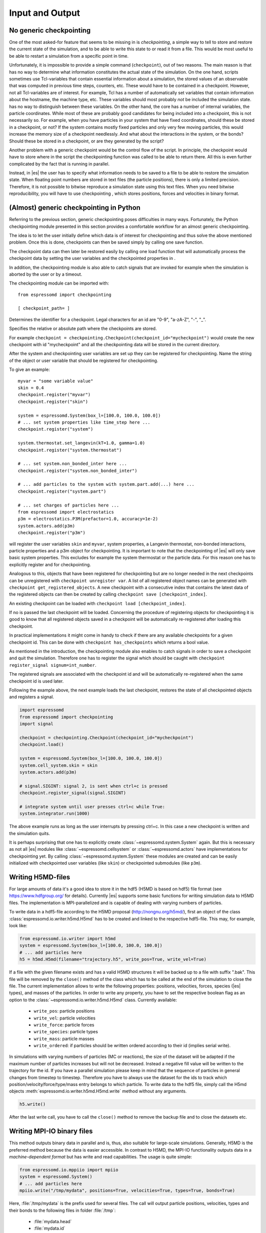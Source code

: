 .. _Input and Output:

Input and Output
================

.. _No generic checkpointing:

No generic checkpointing
------------------------

One of the most asked-for feature that seems to be missing in is
*checkpointing*, a simple way to tell to store and restore the current
state of the simulation, and to be able to write this state to or read
it from a file. This would be most useful to be able to restart a
simulation from a specific point in time.

Unfortunately, it is impossible to provide a simple command
(``checkpoint``), out of two reasons. The main reason is that has no way
to determine what information constitutes the actual state of the
simulation. On the one hand, scripts sometimes use Tcl-variables that
contain essential information about a simulation, the stored values of
an observable that was computed in previous time steps, counters, etc.
These would have to be contained in a checkpoint. However, not all
Tcl-variables are of interest. For example, Tcl has a number of
automatically set variables that contain information about the hostname,
the machine type, etc. These variables should most probably *not* be
included the simulation state. has no way to distinguish between these
variables. On the other hand, the core has a number of internal
variables, the particle coordinates. While most of these are probably
good candidates for being included into a checkpoint, this is not
necessarily so. For example, when you have particles in your system that
have fixed coordinates, should these be stored in a checkpoint, or not?
If the system contains mostly fixed particles and only very few moving
particles, this would increase the memory size of a checkpoint
needlessly. And what about the interactions in the system, or the bonds?
Should these be stored in a checkpoint, or are they generated by the
script?

Another problem with a generic checkpoint would be the control flow of
the script. In principle, the checkpoint would have to store where in
the script the checkpointing function was called to be able to return
there. All this is even further complicated by the fact that is running
in parallel.

Instead, in |es| the user has to specify what information needs to be saved to a
file to be able to restore the simulation state. When floating point numbers
are stored in text files (the particle positions), there is only a limited
precision. Therefore, it is not possible to bitwise reproduce a simulation
state using this text files. When you need bitwise reproducibility, you will have
to use checkpointing , which stores positions, forces and velocities in binary
format.

.. _(Almost) generic checkpointing in Python:

(Almost) generic checkpointing in Python
----------------------------------------

Referring to the previous section, generic checkpointing poses
difficulties in many ways. Fortunately, the Python checkpointing module
presented in this section provides a comfortable workflow for an almost
generic checkpointing.

The idea is to let the user initially define which data is of interest
for checkpointing and thus solve the above mentioned problem. Once this
is done, checkpoints can then be saved simply by calling one save
function.

The checkpoint data can then later be restored easily by calling one
load function that will automatically process the checkpoint data by
setting the user variables and the checkpointed properties in .

In addition, the checkpointing module is also able to catch signals that
are invoked for example when the simulation is aborted by the user or by
a timeout.

The checkpointing module can be imported with::

    from espressomd import checkpointing

    [ checkpoint_path= ]

Determines the identifier for a checkpoint. Legal characters for an id
are "0-9", "a-zA-Z", "-", "_".

Specifies the relative or absolute path where the checkpoints are
stored.

For example ``checkpoint = checkpointing.Checkpoint(checkpoint_id="mycheckpoint")``
would create the new checkpoint with id "mycheckpoint" and all the
checkpointing data will be stored in the current directory.

After the system and checkpointing user variables are set up they can be
registered for checkpointing.
Name the string of the object or user variable that should be registered for
checkpointing.

To give an example::

    myvar = "some variable value"
    skin = 0.4
    checkpoint.register("myvar")
    checkpoint.register("skin")

    system = espressomd.System(box_l=[100.0, 100.0, 100.0])
    # ... set system properties like time_step here ...
    checkpoint.register("system")

    system.thermostat.set_langevin(kT=1.0, gamma=1.0)
    checkpoint.register("system.thermostat")

    # ... set system.non_bonded_inter here ...
    checkpoint.register("system.non_bonded_inter")

    # ... add particles to the system with system.part.add(...) here ...
    checkpoint.register("system.part")

    # ... set charges of particles here ...
    from espressomd import electrostatics
    p3m = electrostatics.P3M(prefactor=1.0, accuracy=1e-2)
    system.actors.add(p3m)
    checkpoint.register("p3m")

will register the user variables ``skin`` and ``myvar``, system properties, a
Langevin thermostat, non-bonded interactions, particle properties and a p3m
object for checkpointing. It is important to note that the checkpointing of
|es| will only save basic system properties. This excludes for example the
system thermostat or the particle data. For this reason one has to explicitly
register and for checkpointing.

Analogous to this, objects that have been registered for checkpointing but are
no longer needed in the next checkpoints can be unregistered with ``checkpoint
unregister var``.  A list of all registered object names can be generated with
``checkpoint get_registered_objects``.  A new checkpoint with a consecutive
index that contains the latest data of the registered objects can then be
created by calling ``checkpoint save [checkpoint_index]``.

An existing checkpoint can be loaded with ``checkpoint load
[checkpoint_index]``.

If no is passed the last checkpoint will be loaded. Concerning the procedure of
registering objects for checkpointing it is good to know that all registered
objects saved in a checkpoint will be automatically re-registered after loading
this checkpoint.

In practical implementations it might come in handy to check if there are any
available checkpoints for a given checkpoint id. This can be done with
``checkpoint has_checkpoints`` which returns a bool value.

As mentioned in the introduction, the checkpointing module also enables
to catch signals in order to save a checkpoint and quit the simulation.
Therefore one has to register the signal which should be caught with
``checkpoint register_signal signum=int_number``.

The registered signals are associated with the checkpoint id and will be automatically
re-registered when the same checkpoint id is used later.

Following the example above, the next example loads the last checkpoint,
restores the state of all checkpointed objects and registers a signal.

.. code::

    import espressomd
    from espressomd import checkpointing
    import signal

    checkpoint = checkpointing.Checkpoint(checkpoint_id="mycheckpoint")
    checkpoint.load()

    system = espressomd.System(box_l=[100.0, 100.0, 100.0])
    system.cell_system.skin = skin
    system.actors.add(p3m)

    # signal.SIGINT: signal 2, is sent when ctrl+c is pressed
    checkpoint.register_signal(signal.SIGINT)

    # integrate system until user presses ctrl+c while True:
    system.integrator.run(1000)

The above example runs as long as the user interrupts by pressing
ctrl+c. In this case a new checkpoint is written and the simulation
quits.

It is perhaps surprising that one has to explicitly create :class:`~espressomd.system.System` again.
But this is necessary as not all |es| modules like :class:`~espressomd.cellsystem` or
:class:`~espressomd.actors` have implementations for checkpointing yet. By calling :class:`~espressomd.system.System` these modules
are created and can be easily initialized with checkpointed user variables
(like ``skin``) or checkpointed submodules (like ``p3m``).

.. _Writing H5MD-Files:

Writing H5MD-files
------------------

For large amounts of data it's a good idea to store it in the hdf5 (H5MD
is based on hdf5) file format (see https://www.hdfgroup.org/ for
details). Currently |es| supports some basic functions for writing simulation
data to H5MD files. The implementation is MPI-parallelized and is capable
of dealing with varying numbers of particles.

To write data in a hdf5-file according to the H5MD proposal (http://nongnu.org/h5md/), first an object of the class
:class:`espressomd.io.writer.h5md.H5md` has to be created and linked to the
respective hdf5-file. This may, for example, look like:

.. code:: python

    from espressomd.io.writer import h5md
    system = espressomd.System(box_l=[100.0, 100.0, 100.0])
    # ... add particles here
    h5 = h5md.H5md(filename="trajectory.h5", write_pos=True, write_vel=True)

If a file with the given filename exists and has a valid H5MD structures
it will be backed up to a file with suffix ".bak". This file will be
removed by the ``close()`` method of the class which has to be called at the
end of the simulation to close the file. The current implementation
allows to write the following properties: positions, velocities, forces,
species (|es| types), and masses of the particles. In order to write any property, you
have to set the respective boolean flag as an option to the :class:`~espressomd.io.writer.h5md.H5md` class.
Currently available:

    - ``write_pos``: particle positions

    - ``write_vel``: particle velocities

    - ``write_force``: particle forces

    - ``write_species``: particle types

    - ``write_mass``: particle masses

    - ``write_ordered``: if particles should be written ordered according to their
      id (implies serial write).



In simulations with varying numbers of particles (MC or reactions), the
size of the dataset will be adapted if the maximum number of particles
increases but will not be decreased. Instead a negative fill value will
be written to the trajectory for the id. If you have a parallel
simulation please keep in mind that the sequence of particles in general
changes from timestep to timestep. Therefore you have to always use the
dataset for the ids to track which position/velocity/force/type/mass
entry belongs to which particle. To write data to the hdf5 file, simply
call the H5md objects :meth:`espressomd.io.writer.h5md.H5md.write` method without any arguments.

.. code:: python

    h5.write()


After the last write call, you have to call the ``close()`` method to remove
the backup file and to close the datasets etc.

.. _Writing MPI-IO binary files:

Writing MPI-IO binary files
---------------------------

This method outputs binary data in parallel and is, thus, also suitable for
large-scale simulations. Generally, H5MD is the preferred method because the
data is easier accessible. In contrast to H5MD, the MPI-IO functionality
outputs data in a *machine-dependent format* but has write and read
capabilities. The usage is quite simple:

.. code:: python

    from espressomd.io.mppiio import mpiio
    system = espressomd.System()
    # ... add particles here
    mpiio.write("/tmp/mydata", positions=True, velocities=True, types=True, bonds=True)

Here, :file:`/tmp/mydata` is the prefix used for several files. The call will output
particle positions, velocities, types and their bonds to the following files in
folder :file:`/tmp`:

    - :file:`mydata.head`
    - :file:`mydata.id`
    - :file:`mydata.pos`
    - :file:`mydata.pref`
    - :file:`mydata.type`
    - :file:`mydata.vel`
    - :file:`mydata.boff`
    - :file:`mydata.bond`

Depending on the chosen output, not all of these files might be created.
To read these in again, simply call :meth:`espressomd.io.mpiio.Mpiio.read`. It has the same signature as
:meth:`espressomd.io.mpiio.Mpiio.write`.
There exists a legacy python script in the :file:`tools` directory which can convert
MPI-IO data to the now unsupported blockfile format. Check it out if you want
to post-process the data without ESPResSo.

*WARNING* Do not attempt to read these binary files on a machine with a different
architecture!

.. _Writing VTF files:

Writing VTF files
-----------------

The formats VTF (**V**\ TF **T**\ rajectory **F**\ ormat), VSF
(**V**\ TF **S**\ tructure **F**\ ormat) and VCF (**V**\ TF
**C**\ oordinate **F**\ ormat) are formats for the visualization
software VMD: :cite:`humphrey96a`. They are intended to
be human-readable and easy to produce automatically and modify.

The format distinguishes between *structure blocks* that contain the
topological information of the system (the system size, particle names,
types, radii and bonding information, amongst others), while *coordinate
blocks* (a.k.a. as *timestep blocks*) contain the coordinates for the
particles at a single timestep. For a visualization with VMD, one
structure block and at least one coordinate block is required.

Files in the VSF format contain a single structure block, files in the
VCF format contain at least one coordinate block, while files in the VTF
format contain a single structure block (usually as a header) and an arbitrary number of
coordinate blocks (time frames) afterwards, thus allowing to store all information for
a whole simulation in a single file. For more details on the format,
refer to the VTF homepage (https://github.com/olenz/vtfplugin/wiki).

Creating files in these formats from within is supported by the commands :meth:`espressomd.io.writer.vtf.writevsf`
and :meth:`espressomd.io.writer.vtf.writevcf`, that write a structure and coordinate block (respectively ) to the
given file. To create a standalone VTF file, first use ``writevsf`` at the beginning of
the simulation to write the particle definitions as a header, and then ``writevcf``
to generate a timeframe of the simulation state. For example:

A standalone VTF file can simply be

.. code:: python

    import espressomd
    from espressomd.io.writer import vtf
    system = espressomd.System(box_l=[100.0, 100.0, 100.0])
    fp = open('trajectory.vtf', mode='w+t')

    # ... add particles here

    # write structure block as header
    vtf.writevtf(system, fp)
    # write initial positions as coordinate block
    vtf.writevcf(system, fp)

    # integrate and write the frame
    for n in num_steps:
        system.integrator.run(100)
        vtf.writevcf(system, fp)
    fp.close()

The structure definitions in the VTF/VSF formats are incremental, the user
can easily add further structure lines to the VTF/VSF file after a
structure block has been written to specify further particle properties
for visualization.

Note that the ``ids`` of the particles in and VMD may differ. VMD requires
the particle ids to be enumerated continuously without any holes, while
this is not required in |es|. When using ``writevsf``
and ``writevcf``, the particle ids are
automatically translated into VMD particle ids. The function allows the
user to get the VMD particle id for a given |es| particle id.

One can specify the coordinates of which particles should be written using ``types``.
If ``types='all'`` is used, all coordinates will be written (in the ordered timestep format).
Otherwise, has to be a list specifying the pids of the particles.

Also note, that these formats can not be used to write trajectories
where the number of particles or their types varies between the
timesteps. This is a restriction of VMD itself, not of the format.

.. _writevsf\: Writing the topology:

``writevsf``: Writing the topology
~~~~~~~~~~~~~~~~~~~~~~~~~~~~~~~~~~
:meth:`espressomd.io.writer.vtf.writevsf`

Writes a structure block describing the system's structure to the given channel.
for example

.. code:: python

    import espressomd
    from espressomd.io.writer import vtf
    system = espressomd.System(box_l=[100.0, 100.0, 100.0])
    # ... add particles here
    fp = open('trajectory.vsf', mode='w+t')
    vtf.writevsf(system, fp, types='all')

The output of this command can be
used for a standalone VSF file, or at the beginning of a VTF file that
contains a trajectory of a whole simulation.

.. _writevcf\: Writing the coordinates:

``writevcf``: Writing the coordinates
~~~~~~~~~~~~~~~~~~~~~~~~~~~~~~~~~~~~~
:meth:`espressomd.io.writer.vtf.writevcf`

Writes a coordinate (or timestep) block that contains all coordinates of
the system's particles.

.. code:: python

    import espressomd
    from espressomd.io.writer import vtf
    system = espressomd.System(box_l=[100.0, 100.0, 100.0])
    # ... add particles here
    fp = open('trajectory.vcf', mode='w+t')
    vtf.writevcf(system, fp, types='all')

.. _vtf_pid_map\: Going back and forth between |es| and VTF indexing:

:meth:`espressomd.io.writer.vtf.vtf_pid_map`
~~~~~~~~~~~~~~~~~~~~~~~~~~~~~~~~~~~~~~~~~~~~
Generates a dictionary which maps |es| particle ``id`` to VTF indices.
This is motivated by the fact that the list of |es| particle ``id`` is allowed to contain *holes* but VMD
requires increasing and continuous indexing. The |es| ``id`` can be used as *key* to obtain the VTF index as the *value*, for example:

.. code:: python

    import espressomd
    from espressomd.io.writer import vtf
    system = espressomd.System(box_l=[100.0, 100.0, 100.0])
    system.part.add(id=5, pos=[0, 0, 0])
    system.part.add(id=3, pos=[0, 0, 0])
    vtf_index = vtf.vtf_pid_map(system)
    vtf_index[3]

Note that the |es| particles are ordered in increasing order, thus ``id=3`` corresponds to the zeroth VTF index.

.. _Writing various formats using MDAnalysis:

Writing various formats using MDAnalysis
----------------------------------------

If the MDAnalysis package (http://mdanalysis.org) is installed, it
is possible to use it to convert frames to any of the supported
configuration/trajectory formats, including PDB, GROMACS, GROMOS,
CHARMM/NAMD, AMBER, LAMMPS, ...)

To use MDAnalysis to write in any of these formats, one has first to prepare a stream from
the |es| particle data using the class :class:`espressomd.MDA_ESP`, and then read from it
using MDAnalysis. A simple example is the following:

.. code:: python

    import espressomd
    import MDAnalysis as mda
    from espressomd import MDA_ESP
    system = espressomd.System(box_l=[100.0, 100.0, 100.0])
    # ... add particles here
    eos = MDA_ESP.Stream(system)  # create the stream
    u = mda.Universe(eos.topology, eos.trajectory)  # create the MDA universe

    # example: write a single frame to PDB
    u.atoms.write("system.pdb")

    # example: save the trajectory to GROMACS format
    from MDAnalysis.coordinates.TRR import TRRWriter
    W = TRRWriter("traj.trr", n_atoms=len(system.part))  # open the trajectory file
    for i in range(100):
        system.integrator.run(1)
        u.load_new(eos.trajectory)  # load the frame to the MDA universe
        W.write_next_timestep(u.trajectory.ts)  # append it to the trajectory

For other examples see samples/python/MDAnalysisIntegration.py

.. _Parsing PDB Files:

Parsing PDB Files
-----------------

The feature allows the user to parse simple PDB files, a file format introduced by the protein database to encode molecular structures. Together with a topology file (here ) the structure gets interpolated to the grid. For the input you will need to prepare a PDB file with a force field to generate the topology file. Normally the PDB file extension is :file:`.pdb`, the topology file extension is :file:`.itp`. Obviously the PDB file is placed instead of and the topology file instead of .
